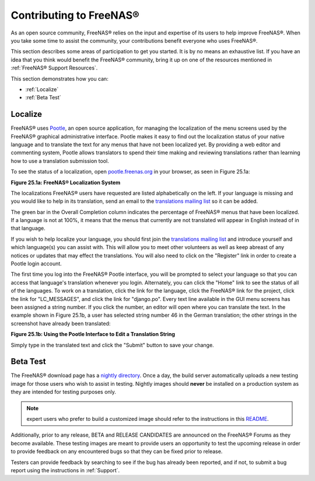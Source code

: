 .. _Contributing to FreeNAS®:

Contributing to FreeNAS®
=========================

As an open source community, FreeNAS® relies on the input and expertise of its users to help improve FreeNAS®. When you take some time to assist the
community, your contributions benefit everyone who uses FreeNAS®.

This section describes some areas of participation to get you started. It is by no means an exhaustive list. If you have an idea that you think would benefit
the FreeNAS® community, bring it up on one of the resources mentioned in :ref:`FreeNAS® Support Resources`.

This section demonstrates how you can:

* :ref:`Localize`

* :ref:`Beta Test`

.. index:: Localize, Translate
.. _Localize:

Localize
---------

FreeNAS® uses
`Pootle <http://en.wikipedia.org/wiki/Pootle>`_, an open source application, for managing the localization of the menu screens used by the FreeNAS® graphical
administrative interface. Pootle makes it easy to find out the localization status of your native language and to translate the text for any menus that have
not been localized yet. By providing a web editor and commenting system, Pootle allows translators to spend their time making and reviewing translations
rather than learning how to use a translation submission tool.

To see the status of a localization, open `pootle.freenas.org <http://pootle.freenas.org/>`_ in your browser, as seen in Figure 25.1a:

**Figure 25.1a: FreeNAS® Localization System**

|translate.png|

.. |translate.png| image:: images/translate.png

The localizations FreeNAS® users have requested are listed alphabetically on the left. If your language is missing and you would like to help in its
translation, send an email to the
`translations mailing list <http://lists.freenas.org/mailman/listinfo/freenas-translations>`_
so it can be added.

The green bar in the Overall Completion column indicates the percentage of FreeNAS® menus that have been localized. If a language is not at 100%, it means
that the menus that currently are not translated will appear in English instead of in that language.

If you wish to help localize your language, you should first join the
`translations mailing list <http://lists.freenas.org/mailman/listinfo/freenas-translations>`_
and introduce yourself and which language(s) you can assist with. This will allow you to meet other volunteers as well as keep abreast of any notices or
updates that may effect the translations. You will also need to click on the "Register" link in order to create a Pootle login account.

The first time you log into the FreeNAS® Pootle interface, you will be prompted to select your language so that you can access that language's translation
whenever you login. Alternately, you can click the "Home" link to see the status of all of the languages. To work on a translation, click the link for the
language, click the FreeNAS® link for the project, click the link for "LC_MESSAGES", and click the link for "django.po". Every text line available in the GUI
menu screens has been assigned a string number. If you click the number, an editor will open where you can translate the text. In the example shown in Figure
25.1b, a user has selected string number 46 in the German translation; the other strings in the screenshot have already been translated:

**Figure 25.1b: Using the Pootle Interface to Edit a Translation String**

|translate2.png|

.. |translate2.png| image:: images/translate2.png

Simply type in the translated text and click the "Submit" button to save your change.

.. _Beta Test:

Beta Test
---------

The FreeNAS® download page has a
`nightly directory <http://download.freenas.org/nightly/>`_. Once a day, the build server automatically uploads a new testing image for those users who wish
to assist in testing. Nightly images should **never** be installed on a production system as they are intended for testing purposes only.

.. note:: expert users who prefer to build a customized image should refer to the instructions in this
   `README <https://github.com/freenas/freenas>`_.

Additionally, prior to any release, BETA and RELEASE CANDIDATES are announced on the FreeNAS® Forums as they become available. These testing images are meant
to provide users an opportunity to test the upcoming release in order to provide feedback on any encountered bugs so that they can be fixed prior to release.

Testers can provide feedback by searching to see if the bug has already been reported, and if not, to submit a bug report using the instructions in
:ref:`Support`.


